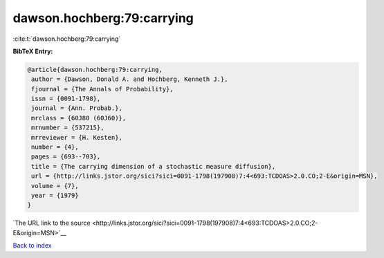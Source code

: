 dawson.hochberg:79:carrying
===========================

:cite:t:`dawson.hochberg:79:carrying`

**BibTeX Entry:**

.. code-block:: bibtex

   @article{dawson.hochberg:79:carrying,
    author = {Dawson, Donald A. and Hochberg, Kenneth J.},
    fjournal = {The Annals of Probability},
    issn = {0091-1798},
    journal = {Ann. Probab.},
    mrclass = {60J80 (60J60)},
    mrnumber = {537215},
    mrreviewer = {H. Kesten},
    number = {4},
    pages = {693--703},
    title = {The carrying dimension of a stochastic measure diffusion},
    url = {http://links.jstor.org/sici?sici=0091-1798(197908)7:4<693:TCDOAS>2.0.CO;2-E&origin=MSN},
    volume = {7},
    year = {1979}
   }

`The URL link to the source <http://links.jstor.org/sici?sici=0091-1798(197908)7:4<693:TCDOAS>2.0.CO;2-E&origin=MSN>`__


`Back to index <../By-Cite-Keys.html>`__
